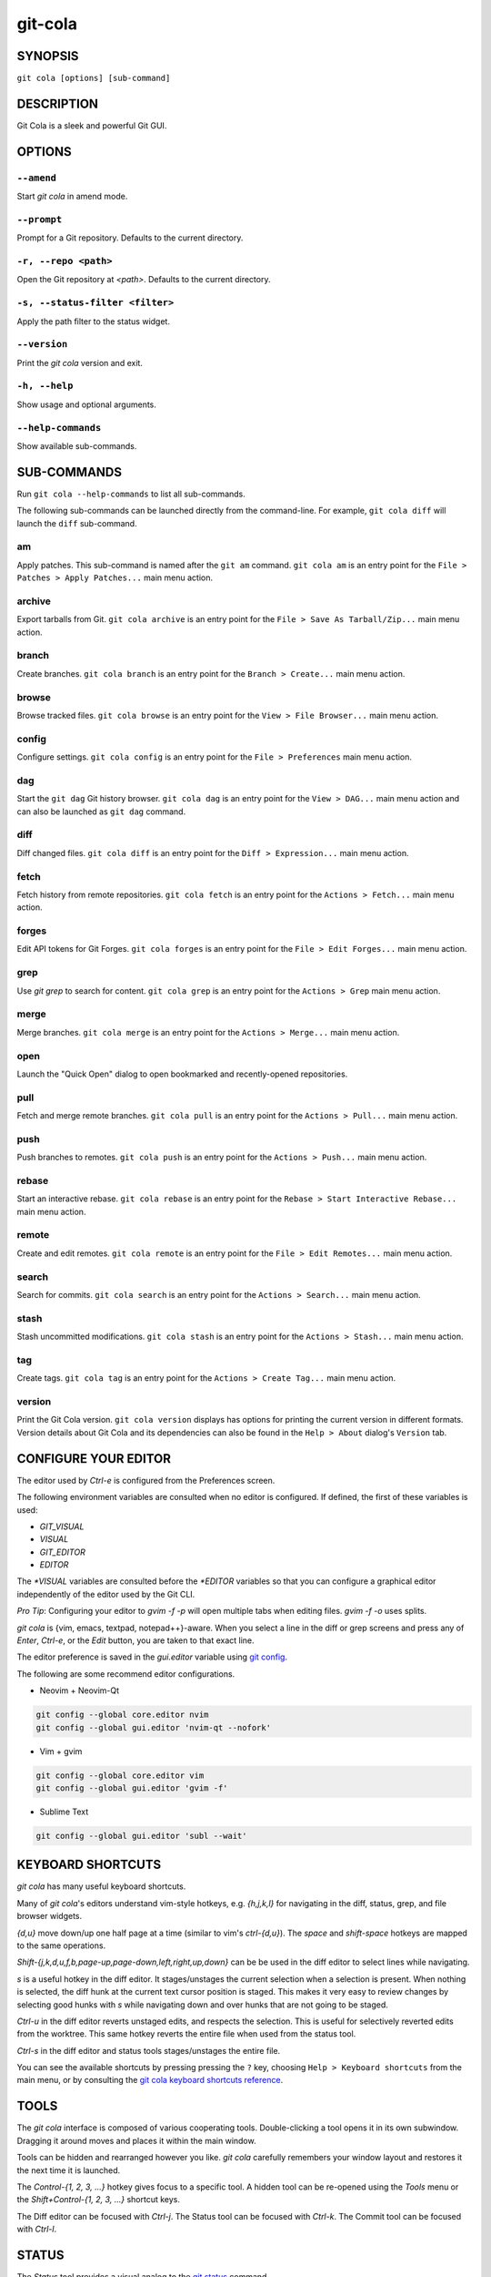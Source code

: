 ========
git-cola
========

SYNOPSIS
========

``git cola [options] [sub-command]``


DESCRIPTION
===========

Git Cola is a sleek and powerful Git GUI.


OPTIONS
=======

``--amend``
-----------

Start `git cola` in amend mode.

``--prompt``
------------

Prompt for a Git repository.  Defaults to the current directory.

``-r, --repo <path>``
---------------------

Open the Git repository at `<path>`.  Defaults to the current directory.

``-s, --status-filter <filter>``
--------------------------------

Apply the path filter to the status widget.

``--version``
-------------

Print the `git cola` version and exit.

``-h, --help``
--------------

Show usage and optional arguments.

``--help-commands``
-------------------

Show available sub-commands.


SUB-COMMANDS
============

Run ``git cola --help-commands`` to list all sub-commands.

The following sub-commands can be launched directly from the command-line.
For example, ``git cola diff`` will launch the ``diff`` sub-command.

am
--

Apply patches. This sub-command is named after the ``git am`` command.
``git cola am`` is an entry point for the ``File > Patches > Apply Patches...``
main menu action.

archive
-------

Export tarballs from Git. ``git cola archive`` is an entry point for the
``File > Save As Tarball/Zip...`` main menu action.

branch
------

Create branches. ``git cola branch`` is an entry point for the ``Branch > Create...``
main menu action.

browse
------

Browse tracked files. ``git cola browse`` is an entry point for the
``View > File Browser...`` main menu action.

config
------

Configure settings. ``git cola config`` is an entry point for the
``File > Preferences`` main menu action.

dag
---

Start the ``git dag`` Git history browser. ``git cola dag`` is an entry point for the
``View > DAG...`` main menu action and can also be launched as ``git dag`` command.

diff
----

Diff changed files. ``git cola diff`` is an entry point for the ``Diff > Expression...``
main menu action.

fetch
-----

Fetch history from remote repositories. ``git cola fetch`` is an entry point for the
``Actions > Fetch...`` main menu action.

forges
------

Edit API tokens for Git Forges. ``git cola forges`` is an entry point for the
``File > Edit Forges...`` main menu action.

grep
----

Use `git grep` to search for content. ``git cola grep`` is an entry point for the
``Actions > Grep`` main menu action.

merge
-----

Merge branches. ``git cola merge`` is an entry point for the ``Actions > Merge...``
main menu action.

open
----

Launch the "Quick Open" dialog to open bookmarked and recently-opened repositories.

pull
----

Fetch and merge remote branches. ``git cola pull`` is an entry point for the
``Actions > Pull...`` main menu action.

push
----

Push branches to remotes. ``git cola push`` is an entry point for the
``Actions > Push...`` main menu action.

rebase
------

Start an interactive rebase. ``git cola rebase`` is an entry point for the
``Rebase > Start Interactive Rebase...`` main menu action.

remote
------

Create and edit remotes. ``git cola remote`` is an entry point for the
``File > Edit Remotes...`` main menu action.

search
------

Search for commits. ``git cola search`` is an entry point for the
``Actions > Search...`` main menu action.

stash
-----

Stash uncommitted modifications. ``git cola stash`` is an entry point for the
``Actions > Stash...`` main menu action.

tag
---

Create tags. ``git cola tag`` is an entry point for the ``Actions > Create Tag...``
main menu action.

version
-------

Print the Git Cola version. ``git cola version`` displays has options for printing
the current version in different formats. Version details about Git Cola and its
dependencies can also be found in the ``Help > About`` dialog's ``Version`` tab.


CONFIGURE YOUR EDITOR
=====================

The editor used by `Ctrl-e` is configured from the Preferences screen.

The following environment variables are consulted when no editor is configured.
If defined, the first of these variables is used:

* `GIT_VISUAL`
* `VISUAL`
* `GIT_EDITOR`
* `EDITOR`

The `*VISUAL` variables are consulted before the `*EDITOR` variables so that you can
configure a graphical editor independently of the editor used by the Git CLI.

*Pro Tip*: Configuring your editor to `gvim -f -p` will open multiple tabs
when editing files.  `gvim -f -o` uses splits.

`git cola` is {vim, emacs, textpad, notepad++}-aware.
When you select a line in the diff or grep screens and press any of
`Enter`, `Ctrl-e`, or the `Edit` button, you are taken to that exact line.

The editor preference is saved in the `gui.editor` variable using
`git config <https://git-scm.com/docs/git-config>`_.

The following are some recommend editor configurations.

* Neovim + Neovim-Qt

.. sourcecode:: sh

   git config --global core.editor nvim
   git config --global gui.editor 'nvim-qt --nofork'

* Vim + gvim

.. sourcecode:: sh

   git config --global core.editor vim
   git config --global gui.editor 'gvim -f'

* Sublime Text

.. sourcecode:: sh

   git config --global gui.editor 'subl --wait'


KEYBOARD SHORTCUTS
==================

`git cola` has many useful keyboard shortcuts.

Many of `git cola`'s editors understand vim-style hotkeys, e.g. `{h,j,k,l}`
for navigating in the diff, status, grep, and file browser widgets.

`{d,u}` move down/up one half page at a time (similar to vim's `ctrl-{d,u}`).
The `space` and `shift-space` hotkeys are mapped to the same operations.

`Shift-{j,k,d,u,f,b,page-up,page-down,left,right,up,down}` can be be used in
the diff editor to select lines while navigating.

`s` is a useful hotkey in the diff editor.  It stages/unstages the current
selection when a selection is present.  When nothing is selected, the
diff hunk at the current text cursor position is staged.  This makes it very
easy to review changes by selecting good hunks with `s` while navigating down
and over hunks that are not going to be staged.

`Ctrl-u` in the diff editor reverts unstaged edits, and respects the
selection.  This is useful for selectively reverted edits from the worktree.
This same hotkey reverts the entire file when used from the status tool.

`Ctrl-s` in the diff editor and status tools stages/unstages the entire file.

You can see the available shortcuts by pressing pressing the ``?`` key,
choosing ``Help > Keyboard shortcuts`` from the main menu,
or by consulting the `git cola keyboard shortcuts reference <https://git-cola.github.io/share/doc/git-cola/hotkeys.html>`_.


TOOLS
=====

The `git cola` interface is composed of various cooperating tools.
Double-clicking a tool opens it in its own subwindow.
Dragging it around moves and places it within the main window.

Tools can be hidden and rearranged however you like.
`git cola` carefully remembers your window layout and restores
it the next time it is launched.

The `Control-{1, 2, 3, ...}` hotkey gives focus to a specific tool.
A hidden tool can be re-opened using the `Tools` menu or
the `Shift+Control-{1, 2, 3, ...}` shortcut keys.

The Diff editor can be focused with `Ctrl-j`.
The Status tool can be focused with `Ctrl-k`.
The Commit tool can be focused with `Ctrl-l`.


.. _status:

STATUS
======

The `Status` tool provides a visual analog to the
`git status <https://git-scm.com/docs/git-status>`_ command.

`Status` displays files that are `modified` relative to the staging area,
`staged` for the next commit, `unmerged` files from an in-progress merge,
and files that are `untracked` to git.

These are the same categories one sees when running
`git status <https://git-scm.com/docs/git-status>`_
on the command line.

You can navigate through the list of files using keyboard arrows as well
as the ergonomic and vim-like `j` and `k` shortcut keys.

There are several convenient ways to interact with files in the `Status` tool.

Selecting a file displays its diff in the `Diff` viewer.
Double-clicking a file stages its contents, as does the `Ctrl-s` shortcut key.

`Ctrl-e` opens selected files in the configured editor, and
`Ctrl-d` opens selected files using `git difftool <https://git-scm.com/docs/git-difftool>`_

Additional actions can be performed using the right-click context menu.

Drag and Drop
-------------

Files can be dragged from the `Status` tool onto other applications.

Some terminals will treat a drag with multiple files by separating them with newlines,
which is less amenable for pasting command-line arguments.

To avoid this issue, hold down `Alt / Option` when dragging from the `Status` tool.
The drag and drop payload will no longer contain local file URLs -- it will contain
plain text that is amenable for use on a command-line.

Note: if drag and drop is not working and you are on Wayland then you may
need to ``export QT_QPA_PLATFORM=wayland`` in your environment.

Actions
-------

Clicking the `Staged` folder shows a diffstat for the index.

Clicking the `Modified` folder shows a diffstat for the worktree.

Clicking individual files sends diffs to the `Diff Display`.

Double-clicking individual files adds and removes their content from the index.

Various actions are available through the right-click context menu.
Different actions are available depending a file's status.

Stage Selected
~~~~~~~~~~~~~~

Add to the staging area using `git add <https://git-scm.com/docs/git-add>`_
Marks unmerged files as resolved.

Launch Editor
~~~~~~~~~~~~~

Launches the configured visual text editor

Launch Difftool
~~~~~~~~~~~~~~~

Visualize changes using ``git difftool``.

Revert Unstaged Edits
~~~~~~~~~~~~~~~~~~~~~

Reverts unstaged content by checking out selected paths
from the index/staging area

Revert Uncommitted Edits
~~~~~~~~~~~~~~~~~~~~~~~~

Throws away uncommitted edits

Unstage Selected
~~~~~~~~~~~~~~~~

Remove from the index/staging area with
`git reset <https://git-scm.com/docs/git-reset>`_

Launch Merge Tool
~~~~~~~~~~~~~~~~~

Resolve conflicts using `git mergetool <https://git-scm.com/docs/git-mergetool>`_.

Delete File(s)
~~~~~~~~~~~~~~

Delete untracked files from the filesystem.

Add to .gitignore
~~~~~~~~~~~~~~~~~

Adds untracked files to to the ``.gitignore`` file.


.. _diff:

DIFF
====

The diff viewer/editor displays diffs for selected files.
Additions are shown in green and removals are displayed in light red.
Extraneous whitespace is shown with a pure-red background.

Right-clicking in the diff provides access to additional actions
that use either the cursor location or text selection.

The "Copy Diff" action at ``Alt + Shift + C`` copies the selected lines to the
clipboard. The ``+``, ``-`` and `` `` diff line prefixes are stripped from each line
when copying diffs using the "Copy Diff" action.

Staging content for commit
--------------------------

The ``@@`` patterns denote a new diff hunk.  Selecting lines of diff
and using the `Stage Selected Lines` command will stage just the selected
lines.  Clicking within a diff hunk and selecting `Stage Diff Hunk` stages the
entire patch diff hunk.

The corresponding opposite commands can be performed on staged files as well,
e.g. staged content can be selectively removed from the index when we are
viewing diffs for staged content.

Diff Against Commit (Diff Mode)
-------------------------------

*Diff Mode* allows you to selectively unstage and revert edits from arbitrary commits
so that you can bring these edits back into your worktree.

You can use the diff editor to unstage edits against arbitrary commits by using the
``Diff > Against Commit... (Diff Mode)`` menu action.

You can exit *Diff Mode* by clicking on the red circle-slash icon on the Status
widget, by using the ``Diff > Exit Diff mode`` menu action, or by clicking in
an empty area in the `Status` tool.


COMMIT MESSAGE EDITOR
=====================

The commit message editor is a simple text widget
for entering commit messages.

You can navigate between the `Subject` and `Extended description...`
fields using the keyboard arrow keys.

Pressing enter when inside the `Subject` field jumps down to the
extended description field.

The `Options` button menu to the left of the subject field
provides access to the additional actions.

The `Ctrl+i` keyboard shortcut adds a standard "Signed-off-by: " line,
and `Ctrl+Enter` creates a new commit using the commit message and
staged content.

Sign Off
--------

The `Sign Off` button adds a sign-off to the bottom of the commit message::

    Signed-off-by: A. U. Thor <a.u.thor@example.com>

Invoking this action is equivalent to passing the ``-s`` option
to `git commit <https://git-scm.com/docs/git-commit>`_.

Signing-off on commits is a common practice in projects that use
`Developer Certificate of Origin <https://developercertificate.org/>`_
attestations in their contribution process.

Commit
------

The commit button runs
`git commit <https://git-scm.com/docs/git-commit>`_.
The contents of the commit message editor is provided as the commit message.

Only staged files are included in the commit -- this is the same behavior
as running ``git commit`` on the command-line.

Line and Column Display
-----------------------

The current line and column number is displayed by the editor.
E.g. a ``5,0`` display means that the cursor is located at
line five, column zero.

The display changes colors when lines get too long.
Yellow indicates the safe boundary for sending patches to a mailing list
while keeping space for inline reply markers.

Orange indicates that the line is starting to run a bit long and should
break soon.

Red indicates that the line is running up against the standard
80-column limit for commit messages.

Keeping commit messages less than 76-characters wide is encouraged.
`git log <https://git-scm.com/docs/git-log>`_
is a great tool but long lines mess up its formatting for everyone else,
so please be mindful when writing commit messages.

Amend Last Commit
-----------------

Clicking on `Amend Last Commit` makes `git cola` amend the previous commit
instead of creating a new one.  `git cola` loads the previous commit message
into the commit message editor when this option is selected.

The `Status` tool will display all of the changes for the amended commit.

Create Signed Commit
--------------------

Tell `git commit` and `git merge` to sign commits using GPG.

Using this option is equivalent to passing the ``--gpg-sign`` option to
`git commit <https://git-scm.com/docs/git-commit>`_ and
`git merge <https://git-scm.com/docs/git-merge>`_.

This option's default value can be configured using the `cola.signcommits`
configuration variable.

Prepare Commit Message
----------------------

The ``Commit > Prepare Commit Message`` action or `Ctrl-Shift-Return` keyboard shortcut
runs the `cola-prepare-commit-msg` hook if it is available in `.git/hooks/`.
This is a `git cola`-specific hook that takes the same parameters
as Git's `prepare-commit-msg hook <https://git-scm.com/book/en/v2/Customizing-Git-Git-Hooks>`_

The hook is passed the path to `.git/GIT_COLA_MSG` as the first argument and the hook is expected to write
an updated commit message to specified path.  After running this action, the
commit message editor is updated with the new commit message.

To override the default path to this hook set the
`cola.prepareCommitMessageHook` `git config` variable to the path to the
hook script.  This is useful if you would like to use a common hook
across all repositories.

Set Commit Date
---------------

The tool menu's "Set Commit Date" action displays a dialog that lets you set the
commit time for the next commit. Once enabled, the checkbox next to the menu action will
be checked.

The commit date option is disabled once a commit is performed.

Set Commit Author
-----------------

The tool menu's "Set Commit Author" action displays a dialog that lets you set the
commit author for the next commit. Once enabled, the checkbox next to the menu action
will be checked.

This setting persists across commits. Clear the tool menu's checkbox to disable the action.


BRANCHES
========

The `Branches` tool provides a visual tree to navigate branches.
The tree has three main sections: `Local Branches`, `Remote Branches` and `Tags`.
Branches are grouped by their name divided by the character ``/``.
For example, in a repo with the following list of branches::

    branch/doe
    branch/feature/foo
    branch/feature/bar

The branches widget will display the following hierarchy::

    branch
        - doe
        + feature
            - bar
            - foo

The current branch is decorated with a star icon.
If the current branch has commits ahead or behind the remote then an up or down
arrow will be displayed alongside a number showing the number of commits.

Actions
-------

Various actions are available through the right-click context menu.
Different actions are available depending on the selected branch's status.

Checkout
~~~~~~~~

The checkout action runs
`git checkout [<branchname>] <https://git-scm.com/docs/git-checkout>`_.

Merge into current branch
~~~~~~~~~~~~~~~~~~~~~~~~~

The merge action runs
`git merge --no-commit [<branchname>] <https://git-scm.com/docs/git-merge>`_.

Pull
~~~~

The pull action runs
`git pull --no-ff [<remote>] [<branchname>] <https://git-scm.com/docs/git-pull>`_.

Push
~~~~

The push action runs
`git push [<remote>] [<branchname>] <https://git-scm.com/docs/git-push>`_.

Rename Branch
~~~~~~~~~~~~~

The rename branch action runs
`git branch -M [<branchname>] <https://git-scm.com/docs/git-push>`_.

Delete Branch
~~~~~~~~~~~~~

The delete branch branch action runs
`git branch -D [<branchname>] <https://git-scm.com/docs/git-branch>`_.

Delete Remote Branch
~~~~~~~~~~~~~~~~~~~~

The remote branch action runs
`git push --delete [<remote>] [<branchname>] <https://git-scm.com/docs/git-push>`_.


APPLY PATCHES
=============

Use the ``File > Apply Patches`` menu item to begin applying patches.

Dragging and dropping patches onto the `git cola` interface
adds the patches to the list of patches to apply using
`git am <https://git-scm.com/docs/git-am>`_.

You can drag either a set of patches or a directory containing patches.
Patches can be sorted using in the interface and are applied in the
same order as is listed in the list.

When a directory is dropped `git cola` walks the directory
tree in search of patches.  `git cola` sorts the list of
patches after they have all been found.  This allows you
to control the order in which patches are applied by placing
patch sets into alphanumerically-sorted directories.


STASH
=====

Use the ``git cola stash`` sub-command or the ``Actions > Stash...`` menu action
to open the `Stash` tool.

Stashing is a quick way of removing changes from your worktree so that you
can restore the changes later. You can learn about the use cases for stashes in the
`git stash documentation <https://git-scm.com/docs/git-stash#_description>`_.

The list on the left displays all of your saved stashes.

Selecting a stash from the list allows you to `Rename`, `Apply`, `Pop`, or
`Drop` the content from the selected stash.

The `Save` button saves uncommitted content from your worktree to a new stash.

The content to stash is controlled by the `Keep Index` and `Save Index` options.
By default, all uncommitted changes, including staged content, will be saved to
the stash and removed from your working copy.

Options
-------

* `Keep Index`: Stash everything that has not been staged.
  Only content in the *Modified* state will be saved to the stash.
  Staged content will not be stashed.

* `Save Index`: Only stash the content that has been staged.
  Only content in the *Staged* state will be saved to the stash.
  Modified content will not be stashed.


WORKFLOW FAQ
============

* How do I stash some but not all modified files / lines?

  There are two ways of stashing a subset of changes.

  You can either *Stage* the content you want to keep un-stashed,
  or you can *Stage* the content that you want to stash away.

  * **Method 1: Stage the content that you want to keep.**

    This method is analogous to the ``git stash --keep-index`` option.

    1) Stage the content that you want to keep using the `Diff` and `Status` tools.

    2) Launch the `Stash` tool.

    3) Enable the `Keep Index` option and `Save` the stash.

    Modified changes will be stashed away.
    Staged changes will remain in your worktree.

  * **Method 2: Stage the content that you want to stash.**

    This workflow is unique to Git Cola. There is currently no equivalent
    Git builtin command for stashing the staging area.

    1) Stage the content that you want to stash using the `Diff` and `Status` tools.

    2) Launch the `Stash` tool.

    3) Enable the `Stash Index`` option and `Save` the stash.

    Staged changes will be stashed away.
    Modified changes will remain in your worktree.


CUSTOM WINDOW SETTINGS
======================

`git cola` remembers modifications to the layout and arrangement
of tools within the `git cola` interface.  Changes are saved
and restored at application shutdown/startup.

`git cola` can be configured to not save custom layouts by disabling
the `Save Window Settings` option in the `git cola` preferences.

You can save your current layout configuration to ``*.layout`` files
using the ``View > Layouts > Save Layout`` menu action.

You can load arbitrary layout files using the ``View > Layouts > Load Layout``
menu action.

By default, layouts are saved to the ``~/.config/git-cola/layouts`` directory.
Layouts saved to this directory will appear in the ``View > Layouts`` menu
for quick loading and switching of layouts.


DARK MODE AND WINDOW MANAGER THEMES
===================================

Git Cola contains a ``default`` theme which follows the current Qt style and a
handful of built-in color themes.  See :ref:`cola_theme` for more details.

To use icons appropriate for a dark application theme, configure
``git config --global cola.icontheme dark`` to use the dark icon theme.
See :ref:`cola_icontheme` for more details.

On macOS, using the ``default`` theme will automatically inherit "Dark Mode"
color themes when configured via System Preferences.  You will need to
configure the dark icon theme as noted above when dark mode is enabled.

On Linux, you may want Qt to follow the Window manager theme by configuring it
to do so using the ``qt5ct`` Qt5 configuration tool.  Install ``qt5ct`` on
Debian/Ubuntu systems to make this work.::

    sudo apt install qt5ct

Once installed, update your `~/.bash_profile` to activate ``qt5ct``::

    # Use the style configured using the qt5ct tool
    export QT_QPA_PLATFORMTHEME=qt5ct

This only work with the `default` theme.  The other themes replace the color
palette with theme-specific colors.

Some systems may require that you override `QT_STYLE_OVERRIDE` in order to
use a dark theme or to better interact with the Desktop environment.
Some systems provide a theme that you can install::

    sudo apt-get install adwaita-qt

You can activate the theme using the following environment variable::

    # Override the default theme to adwaita-dark
    export QT_STYLE_OVERRIDE=adwaita-dark

`QT_STYLE_OVERRIDE` may already be set in your Desktop Environment, so check that
variable for reference if you get unexpected hangs when launching `git-cola` or
when the default theme does not follow the desktop's theme on Linux.

If you don't want to set this variable globally then you can set it when launching
cola from the command-line::

    QT_STYLE_OVERRIDE=adwaita-dark git cola

The following is a user-contributed custom `git-cola.desktop` file that can be used to
launch Git Cola with these settings preset for you::

    [Desktop Entry]
    Name=Git Cola (dark)
    Comment=The highly caffeinated Git GUI
    TryExec=git-cola
    Exec=env QT_STYLE_OVERRIDE=adwaita-dark git-cola --prompt --icon-theme dark
    Icon=git-cola
    StartupNotify=true
    Terminal=false
    Type=Application
    Categories=Development;RevisionControl;
    X-KDE-SubstituteUID=false

You may also want to customize the diff colors when using a dark theme::

    git config --global cola.color.add 86c19f
    git config --global cola.color.remove c07067

Please see `#760 <https://github.com/git-cola/git-cola/issues/760>`_ for more details.

Custom Themes
-------------

To create your own custom theme for Git Cola just create a QSS file and put it in
``~/.config/themes/``. You can add as many files as you want. Each file will become
an option in ``Menu > File > Preferences > Appearance > GUI theme``.

Some examples can be found here `Qt Style Sheets Examples <https://doc.qt.io/qt-5/stylesheet-examples.html>`_.


CONFIGURATION VARIABLES
=======================

These variables can be set using `git config` or from the settings.

cola.autodetectproxy
--------------------

Set to `false` to disable auto-configuration of HTTP proxy settings based on
the configured Gnome and KDE Desktop Environment proxy settings.
The core Git `http.proxy` configuration overrides this value.
Defaults to `true`.

cola.autocompletepaths
----------------------

Set to `false` to disable auto-completion of filenames in completion widgets.
This can speed up operations when working in large repositories.
Defaults to `true`.

cola.autoloadCommitTemplate
---------------------------

Set to `true` to automatically load the commit template in the commit message
editor If the commit.template variable has not been configured, raise the
corresponding error.
Defaults to `false`.

cola.blameviewer
----------------

The command used to blame files.  Defaults to `git gui blame`.

cola.blockcursor
----------------

Whether to use a "block" cursor in diff editors. The block cursor is easier to
see compared to a line cursor. Set to `false` to use a thin "line" cursor.
Defaults to `true`.

cola.browserdockable
--------------------

Whether to create a dock widget with the `Browser` tool.
Defaults to `false` to speedup startup time.

cola.checkconflicts
-------------------

Inspect unmerged files for conflict markers before staging them.
This feature helps prevent accidental staging of unresolved merge conflicts.
Defaults to `true`.

cola.defaultrepo
----------------

`git cola`, when run outside of a Git repository, prompts the user for a
repository.  Set `cola.defaultrepo` to the path of a Git repository to make
`git cola` attempt to use that repository before falling back to prompting
the user for a repository.

cola.dictionary
---------------

Specifies an additional dictionary for `git cola` to use in its spell checker.
This should be configured to the path of a newline-separated list of words.

By default, `git cola` searches for `dict/words` and `dict/propernames` dictionary
files in `~/.local/share` and `$XDG_DATA_DIRS`.

If `$XDG_DATA_DIRS` is undefined or set to an empty value then `/usr/local/share` and
`/usr/share` are searched for dictionary files.

Dictionary files are newline-separated and contain one word per line.

cola.expandtab
--------------

Expand tabs into spaces in the commit message editor.  When set to `true`,
`git cola` will insert a configurable number of spaces when tab is pressed.
The number of spaces is determined by `cola.tabwidth`.
Defaults to `false`.

cola.gravatar
-------------

Use the `gravatar.com` service to lookup icons for author emails.
Gravatar icons work by sending an MD5 hash of an author's email to `gravatar.com`
when requesting an icon. Warning: this feature can leak information.
Network requests to `gravatar.com` are disabled when set to `false`.
Defaults to `true`.

cola.fileattributes
-------------------

Enables per-file gitattributes encoding and binary file support.
This tells `git cola` to honor the configured encoding when displaying
and applying diffs.

A `.gitattributes` file can set the ``binary`` attribute in order to force
specific untracked paths to be treated as binary files when diffing.
Binary files are displayed using a hex-dump display.

.. sourcecode:: sh

   # Treat *.exr files as binary files.
   *.exr binary

cola.fontdiff
-------------

Specifies the font to use for `git cola`'s diff display.

cola.fontsize
-------------

Specifies the font size that is used for the Status, Submodules, Branches, Recent, and
Favorites widgets.

cola.hidpi
----------

Specifies the High DPI displays scale factor. Set `0` to automatically scaled.
Setting value between 0 and 1 is undefined.
This option requires at least Qt 5.6 to work.
See `Qt QT_SCALE_FACTOR documentation <https://doc.qt.io/qt-5/highdpi.html>`_
for more information.

.. _cola_icontheme:

cola.icontheme
--------------

Specifies the icon themes to use throughout `git cola`. The theme specified
must be the name of the subdirectory containing the icons, which in turn must
be placed in the inside the main "icons" directory in `git cola`'s
installation prefix.

If unset, or set either "light" or "default", then the default style will be
used.  If set to "dark" then the built-in "dark" icon theme, which is
suitable for a dark window manager theme, will be used.

If set to an absolute directory path then icons in that directory will be used.
This value can be set to multiple values using,
``git config --add cola.icontheme $theme``.

This setting can be overridden by the `GIT_COLA_ICON_THEME` environment
variable, which can specify multiple themes using a colon-separated value.

The icon theme can also be specified by passing ``--icon-theme=<theme>`` on the
command line, once for each icon theme, in the order that they should be
searched.  This can be used to override a subset of the icons, and fallback
to the built-in icons for the remainder.

cola.imagediff.[extension]
--------------------------

Enable image diffs for the specified file extension.  For example, configuring
`git config --global cola.imagediff.svg false` will disable use of the visual
image diff for `.svg` files in all repos until is is explicitly toggled on.
Defaults to `true`.

cola.inotify
------------

Set to `false` to disable file system change monitoring.  Defaults to `true`,
but also requires either Linux with inotify support or Windows with `pywin32`
installed for file system change monitoring to actually function.

cola.refreshonfocus
-------------------

Set to `true` to automatically refresh when `git cola` gains focus.  Defaults
to `false` because this can cause a pause whenever switching to `git cola` from
another application.

cola.linebreak
--------------

Whether to automatically break long lines while editing commit messages.
Defaults to `true`.  This setting is configured using the `Preferences`
dialog, but it can be toggled for one-off usage using the commit message
editor's options sub-menu.

cola.logdate
------------

Set the default date-time mode for the DAG display. This value is
passed to `git log --date=<format>`.
See `git log(1) <https://git-scm.com/docs/git-log#Documentation/git-log.txt---dateltformatgt>`_
for more details.

cola.maxrecent
--------------

`git cola` caps the number of recent repositories to avoid cluttering
the start and recent repositories menu.  The maximum number of repositories to
remember is controlled by `cola.maxrecent` and defaults to `8`.

cola.mousezoom
--------------

Controls whether zooming text using Ctrl + MouseWheel scroll is enabled.
Set to ``false`` to disable scrolling with the mouse wheel.
Defaults to ``true``.

cola.notifyonpush
-----------------

Enable desktop notifications when commits are pushed using the "Push" dialog.
Set to ``true`` to enable desktop notifications.
Defaults to ``false``.

cola.dragencoding
-----------------

`git cola` encodes paths dragged from its widgets into `utf-16` when adding
them to the drag-and-drop mime data (specifically, the `text/x-moz-url` entry).
`utf-16` is used to make `gnome-terminal` see the right paths, but other
terminals may expect a different encoding.  If you are using a terminal that
expects a modern encoding, e.g. `terminator`, then set this value to `utf-8`.

cola.readsize
-------------

`git cola` avoids reading large binary untracked files.
The maximum size to read is controlled by `cola.readsize`
and defaults to `2048`.

cola.resizebrowsercolumns
-------------------------

`git cola` will automatically resize the file browser columns as folders are
expanded/collapsed when ``cola.resizebrowsercolumns`` is set to `true`.

cola.patchesdirectory
---------------------

The default directory to use when exporting patches. Relative paths are treated
as being relative to the current repository. Absolute paths are used as-is.
Defaults to `patches`.

cola.safemode
-------------

The "Stage" button in the `git cola` Actions panel stages all files when it is
activated and no files are selected.  This can be problematic if it is
accidentally triggered after carefully preparing the index with staged
changes.  "Safe Mode" is enabled by setting `cola.safemode` to `true`.
When enabled, `git cola` will do nothing when "Stage" is activated without a
selection.  Defaults to `false`.

cola.savewindowsettings
-----------------------

`git cola` will remember its window settings when set to `true`.
Window settings and X11 sessions are saved in `$HOME/.config/git-cola`.

cola.showpath
-------------

`git cola` displays the absolute path of the repository in the window title.
This can be disabled by setting `cola.showpath` to `false`.
Defaults to `true`.

cola.signcommits
----------------

`git cola` will sign commits by default when set `true`. Defaults to `false`.
See the section below on setting up GPG for more details.

cola.startupmode
----------------

Control how the list of repositories is displayed in the startup dialog.
Set to `list` to view the list of repositories as a list, or `folder` to view
the list of repositories as a collection of folder icons.
Defaults to `list`.

cola.statusindent
-----------------

Set to `true` to indent files in the Status widget.  Files in the `Staged`,
`Modified`, etc. categories will be grouped in a tree-like structure.
Defaults to `false`.

cola.statusshowtotals
---------------------

Set to `true` to display files counts in the Status widget's category titles.
Defaults to `false`.

cola.sync
---------

Set to `false` to disable calling `os.fdatasync()`  / `os.fdata()` when saving
settings. Defaults to `true`, which means that these functions are called when windows
are closed and their settings are saved.

cola.tabwidth
-------------

The number of columns occupied by a tab character.  Defaults to 8.

cola.terminal
-------------

The command to use when launching commands within a graphical terminal.

`cola.terminal` defaults to `xterm -e` when unset.
e.g. when opening a shell, `git cola` will run `xterm -e $SHELL`.

`git cola` has built-in support for `xterm`, `gnome-terminal`, `konsole`.
If either `gnome-terminal`, `xfce4-terminal`, or `konsole` are installed
then they will be preferred over `xterm` when `cola.terminal` is unset.

The table below shows the built-in values that are used for the respective
terminal.  You can force the use of a specific terminal by configuring cola
accordingly.

cola.terminalshellquote
-----------------------

Some terminal require that the command string get passed as a string.
For example, ``xfce4-terminal -e "git difftool"`` requires shell quoting,
whereas ``gnome-terminal -- git difftool`` does not.

You should not need to set this variable for the built-in terminals
cola knows about -- it will behave correctly without configuration.
For example, when not configured, cola already knows that xfce4-terminal
requires shell quoting.

This configuration variable is for custom terminals outside of the builtin set.
The table below shows the builtin configuration.

.. code-block:: text

    Terminal            cola.terminal           cola.terminalshellquote
    --------            -------------           -----------------------
    gnome-terminal      "gnome-terminal --"     false
    konsole             "konsole -e"            false
    xfce4-terminal      "xfce4-terminal -e"     true
    xterm               "xterm -e"              false


cola.textwidth
--------------

The number of columns used for line wrapping.
Tabs are counted according to `cola.tabwidth`.

.. _cola_theme:

cola.theme
----------

Specifies the GUI theme to use throughout `git cola`. The theme specified
must be one of the following values:

* `default` – default Qt theme, may appear different on various systems
* `flat-dark-blue`
* `flat-dark-green`
* `flat-dark-grey`
* `flat-dark-red`
* `flat-light-blue`
* `flat-light-green`
* `flat-light-grey`
* `flat-light-red`

If unset, or set to an invalid value, then the default style will be
used. The `default` theme is generated by Qt internal engine and should look
native but may look noticeably different on different platforms. The flat
themes on the other hand should look similar (but not identical) on various
systems.

The GUI theme can also be specified by passing ``--theme=<name>`` on the
command line.

cola.turbo
----------

Set to `true` to enable "turbo" mode.  "Turbo" mode disables some
features that can slow things down when operating on huge repositories.
"Turbo" mode will skip loading Git commit messages, author details, status
information, and commit date details in the `File Browser` tool.
Defaults to `false`.

cola.color.text
---------------

The default diff text color, in hexadecimal #RRGGBB notation.
Defaults to "#030303"::

    git config cola.color.text '#030303'

cola.color.add
--------------

The default diff "add" background color, in hexadecimal #RRGGBB notation.
Defaults to "#d2ffe4"::

    git config cola.color.add '#d2ffe4'

cola.color.remove
-----------------

The default diff "remove" background color, in hexadecimal #RRGGBB notation.
Defaults to "#fee0e4"::

    git config cola.color.remove '#fee0e4'

cola.color.header
-----------------

The default diff header text color, in hexadecimal #RRGGBB notation.
Defaults to "#bbbbbb"::

    git config cola.color.header '#bbbbbb'

cola.updateindex
----------------

Git's index is refreshed during application startup. You can disable this behavior by
configuring ``cola.updateindex`` to ``false``. This is useful in some scenarios such as
when accessing Git repositories over a Samba share. If you have this enabled then you
can use the ``ctrl-r`` "Refresh" action to force the index to be refreshed instead.
Defaults to ``true``.

commit.cleanup
--------------

Configure whether commit messages should be stripped of whitespace and comments.

Valid values are ``strip``, ``whitespace``, ``verbatim``, ``scissors`` or ``default``.

The ``default`` mode uses the ``whitespace`` mode when committing through Git Cola
and the ``strip`` mode when committing using the ``git commit`` command-line.

* ``strip`` - Strip leading and trailing empty lines, trailing whitespace,
  commentary and collapse consecutive empty lines.

* ``whitespace`` - Same as strip except ``# commentary`` is not removed.
  This is the ``default`` behavior when committing through `Git Cola`.

* ``verbatim`` - Do not change the message at all.

* ``scissors`` - Same as whitespace except that everything from (and including)
  the line found below is truncated, if the message is to be edited.
  "#" can be customized with ``core.commentChar``::

    # ------------------------ >8 ------------------------
    Scissor-lines and all following lines are removed.

Changing the mode to ``whitespace`` can be useful when you always want to keep
lines that begin with comment character ``#`` in your log message, even when
committing using the command-line ``git commit``.

On the contrary, if you always want to always strip comments, even when
committing through Git Cola, then configure ``commit.cleanup`` to ``strip``.

Please see the `git commit cleanup mode documentation
<https://git-scm.com/docs/git-commit#Documentation/git-commit.txt---cleanupltmodegt>`_
for more details.

core.commentChar
----------------

Commit messages can contain comments that start with this character.
Defaults to ``#``.

Please see the `git config documentation
<https://git-scm.com/docs/git-config#Documentation/git-config.txt-corecommentChar>`_
for more details.

core.hooksPath
--------------

Hooks are programs you can place in a hooks directory to trigger actions at
certain points in git’s execution. Hooks that don’t have the executable bit
set are ignored.

By default the hooks directory is ``$GIT_DIR/hooks``, but that can
be changed via the ``core.hooksPath`` configuration variable

The ``cola-prepare-commit-msg`` hook functionality and Cola's Git LFS
detection honors this configuration.

Please see the `git hooks documentation <https://git-scm.com/docs/githooks>`_
for more details.

gui.diffcontext
---------------

The number of diff context lines to display.

gui.displayuntracked
--------------------

`git cola` avoids showing untracked files when set to `false`.

gui.editor
----------

The default text editor to use is defined in `gui.editor`.
The config variable overrides the VISUAL environment variable.
Defaults to `gvim -f -p`.

gui.historybrowser
------------------

The history browser to use when visualizing history.
Defaults to `gitk`.

diff.tool
---------

The default diff tool to use.

merge.tool
----------

The default merge tool to use.

user.email
----------

Your email address to be recorded in any newly created commits.
Can be overridden by the 'GIT_AUTHOR_EMAIL', 'GIT_COMMITTER_EMAIL', and
'EMAIL' environment variables.

user.name
---------

Your full name to be recorded in any newly created commits.
Can be overridden by the 'GIT_AUTHOR_NAME' and 'GIT_COMMITTER_NAME'
environment variables.


ENVIRONMENT VARIABLES
=====================

GIT_COLA_ICON_THEME
-------------------

When set in the environment, `GIT_COLA_ICON_THEME` overrides the
theme specified in the `cola.icontheme` configuration.
Read :ref:`cola_icontheme` for more details.

GIT_COLA_SCALE
--------------

.. Important:: `GIT_COLA_SCALE` should not be used with newer versions of Qt.

    Set `QT_AUTO_SCREEN_SCALE_FACTOR` to `1` and Qt will automatically
    scale the interface to the correct size based on the display DPI.
    This option is also available by setting `cola.hidpi` configuration.

    See the `Qt High DPI documentation <https://doc.qt.io/qt-5/highdpi.html>`_
    for more details.

`git cola` can be made to scale its interface for HiDPI displays.
When defined, `git cola` will scale icons, radio buttons, and checkboxes
according to the scale factor.  The default value is `1`.
A good value is `2` for high-resolution displays.

Fonts are not scaled, as their size can already be set in the settings.

GIT_COLA_TRACE
--------------

When defined, `git cola` logs `git` commands to stdout.
When set to `full`, `git cola` also logs the exit status and output.
When set to `trace`, `git cola` logs to the `Console` widget.

VISUAL
------

Specifies the default editor to use.
This is ignored when the `gui.editor` configuration variable is defined.

LANGUAGE SETTINGS
=================

`git cola` automatically detects your language and presents some
translations when available.  This may not be desired, or you
may want `git cola` to use a specific language.

You can make `git cola` use an alternative language by creating a
`~/.config/git-cola/language` file containing the standard two-letter
gettext language code, e.g. "en", "de", "ja", "zh", etc.::

    mkdir -p ~/.config/git-cola &&
    echo en >~/.config/git-cola/language

Alternatively you may also use LANGUAGE environmental variable to temporarily
change `git cola`'s language just like any other gettext-based program.  For
example to temporarily change `git cola`'s language to English::

    LANGUAGE=en git cola

To make `git cola` use the zh_TW translation with zh_HK, zh, and en as a
fallback.::

    LANGUAGE=zh_TW:zh_HK:zh:en git cola


CUSTOM GUI ACTIONS
==================

`git cola` allows you to define custom GUI actions by setting `git config`
variables.  The "name" of the command appears in the "Actions" menu.

guitool.<name>.cmd
------------------

Specifies the shell command line to execute when the corresponding item of the
Tools menu is invoked. This option is mandatory for every tool. The command is
executed from the root of the working directory, and in the environment it
receives the name of the tool as GIT_GUITOOL, the name of the currently
selected file as FILENAME, and the name of the current branch as CUR_BRANCH
(if the head is detached, CUR_BRANCH is empty).

If ``<name>`` contains slashes (``/``) then the leading part of the name,
up until the final slash, is treated like a path of sub-menus under which the
actions will be created.

For example, configuring ``guitool.Commands/Util/echo.cmd`` creates a
``Commands`` menu inside the top-level ``Actions`` menu, a ``Util`` menu
inside the ``Commands`` menu and an ``echo`` action inside the ``Commands``
sub-menu.

guitool.<name>.background
-------------------------

Run the command in the background (similar to editing and difftool actions).
This avoids blocking the GUI.  Setting `background` to `true` implies
`noconsole` and `norescan`.

guitool.<name>.needsfile
------------------------

Run the tool only if a diff is selected in the GUI. It guarantees that
FILENAME is not empty.

guitool.<name>.noconsole
------------------------

Run the command silently, without creating a window to display its output.

guitool.<name>.norescan
-----------------------

Don’t rescan the working directory for changes after the tool finishes
execution.

guitool.<name>.confirm
----------------------

Show a confirmation dialog before actually running the tool.

guitool.<name>.argprompt
------------------------

Request a string argument from the user, and pass it to the tool through the
ARGS environment variable. Since requesting an argument implies confirmation,
the confirm option has no effect if this is enabled. If the option is set to
true, yes, or 1, the dialog uses a built-in generic prompt; otherwise the
exact value of the variable is used.

guitool.<name>.revprompt
------------------------

Request a single valid revision from the user, and set the REVISION
environment variable. In other aspects this option is similar to argprompt,
and can be used together with it.

guitool.<name>.revunmerged
--------------------------

Show only unmerged branches in the revprompt sub-dialog. This is useful for
tools similar to merge or rebase, but not for things like checkout or reset.

guitool.<name>.title
--------------------

Specifies the title to use for the prompt dialog.
Defaults to the tool name.

guitool.<name>.prompt
---------------------

Specifies the general prompt string to display at the top of the dialog,
before subsections for argprompt and revprompt.
The default value includes the actual command.

guitool.<name>.shortcut
-----------------------

Specifies a keyboard shortcut for the custom tool.

The value must be a valid string understood by the `QAction::setShortcut()` API.
See https://doc.qt.io/qt-6/qkeysequence.html#toString
for more details about the supported values.

Avoid creating shortcuts that conflict with existing built-in `git cola`
shortcuts.  Creating a conflict will result in no action when the shortcut
is used.


SETTING UP CREDENTIAL HELPERS
=============================

Git has robust support for automatically handling credentials.

The recommended approach is to use SSH keys and an SSH agent, but any of the core Git
Credentials helpers will get used automatically by Git Cola.

See https://git-scm.com/doc/credential-helpers for more details.


SETTING UP GPG FOR SIGNED COMMITS
=================================

When creating signed commits, `gpg` will attempt to read your password from the
terminal from which `git cola` was launched.
The way to make this work smoothly is to use a GPG agent so that you can avoid
needing to re-enter your password every time you commit.

This also gets you a graphical passphrase prompt instead of getting prompted
for your password in the terminal.

Install gpg-agent and friends
-----------------------------

On Mac OS X, you may need to `brew install gpg-agent` and install the
`Mac GPG Suite <https://gpgtools.org/macgpg2/>`_.

On Linux use your package manager to install gnupg2,
gnupg-agent and pinentry-qt, e.g.::

    sudo apt-get install gnupg2 gnupg-agent pinentry-qt

On Linux, you should also configure Git so that it uses gpg2 (gnupg2),
otherwise you will get errors mentioning, "unable to open /dev/tty".
Set Git's `gpg.program` to `gpg2`::

    git config --global gpg.program gpg2

Configure gpg-agent and a pin-entry program
-------------------------------------------

On Mac OS X, edit `~/.gnupg/gpg.conf` to include the line,::

    use-agent

This is typically not needed on Linux, where `gpg2` is used, as
this is the default value when using `gpg2`.

Next, edit `~/.gnupg/gpg-agent.conf` to contain a pinentry-program line
pointing to the pinentry program for your platform.

The following example `~/.gnupg/gpg-agent.conf` shows how to use
pinentry-gtk-2 on Linux::

    pinentry-program /usr/bin/pinentry-gtk-2
    default-cache-ttl 3600

This following example `.gnupg/gpg-agent.conf` shows how to use MacGPG2's
pinentry app on On Mac OS X::

    pinentry-program /usr/local/MacGPG2/libexec/pinentry-mac.app/Contents/MacOS/pinentry-mac
    default-cache-ttl 3600
    enable-ssh-support
    use-standard-socket

Once this has been set up then you will need to reload your gpg-agent config::

    echo RELOADAGENT | gpg-connect-agent

If you see the following output::

    OK

Then the daemon is already running, and you do not need to start it yourself.

If it is not running, eval the output of ``gpg-agent --daemon`` in your shell
prior to launching `git cola`.::

    eval $(gpg-agent --daemon)
    git cola


SHELL COMPLETIONS
=================

Git Cola provides shell completions for zsh and bash.
The completion scripts and instructions are included in Git Cola's
`contrib` directory.

* `Shell completion scripts <https://gitlab.com/git-cola/git-cola/-/tree/main/contrib>`_

* `Setup instructions <https://gitlab.com/git-cola/git-cola/-/blob/main/contrib/README.md>`_


FORGES
======

Git Cola can interact with software forges when additional Python modules are
installed. Forges are configured using the ``File > Edit Forges...`` main menu action
or the ``git cola forges`` sub-command.

Forges settings are configured in your global user settings and associated with specific
remotes per-repository using the ``File > Edit Remotes...`` menu action or the
``git cola remote`` sub-command.

Gitlab
------

Install the `python-gitlab <https://pypi.org/project/python-gitlab>_`
Python module to enable interactions with Gitlab servers.

The `API Token` field must be filled in with a *Gitlab Personal Access Token*
with the ``read_api``, ``read_repository``, and ``write_repository`` scopes.

Specify `https://gitlab.com` as the URL to interact with the main Gitlab service.
Self-hosted Gitlab servers are also supported by specifying a custom URL.


MACOS NOTES
===========

A ``git-cola.app`` bundle can be built using ``garden macos/app``.
See the ``garden.yaml`` file for more details.

Older versions of the ``git-cola.app`` may have caused macOS to launch Git Cola using
Rosetta even though Python is arm64 native. This is a macOS / Apple bug.

A stub ``git-cola-macos`` binary is now provided in ``git-cola.app/Contents/MacOS``
as a workaround to prevent this behavior.

If you launched an older version of the ``git-cola.app`` bundle you may have encountered
this macOS bug:

https://apple.stackexchange.com/questions/457171/shell-script-application-bundle-prompts-for-rosetta-installation

Per the discussion above, you can clear the buggy cache using this command::

    /usr/libexec/PlistBuddy -c 'Delete :"Architectures for arm64":com.justroots.git-cola' \
    ~/Library/Preferences/com.apple.LaunchServices/com.apple.LaunchServices.plist

Reboot after running this command and Git Cola should launch natively without Rosetta.


WINDOWS NOTES
=============

Git Installation
----------------

If Git is installed in a custom location, e.g. not installed in `C:/Git` or
Program Files, then the path to Git must be configured by creating a file in
your home directory `~/.config/git-cola/git-bindir` that points to your git
installation, e.g.::

    C:/Tools/Git/bin

SSH Agents for Key-based Authentication
---------------------------------------

You may need to setup ssh-agent in order to use SSH key-based authentication
on Windows. It has been reported that starting OpenSSH agent in
Windows Services and adding the key using Powershell are necessary in order
to get things working.

Please see the following links for more details.

https://stackoverflow.com/questions/18683092/how-to-run-ssh-add-on-windows

Samba
-----

Core Git has issues when operating over a Samba file share. This can lead
to ``.git/index.lock`` lingering around and preventing ``git`` commands from
working correctly.

To avoid these issues, operate on repositories from a local filesystem.


FIPS SECURITY MODE
==================

`FIPS Security Mode <https://github.com/python/cpython/issues/53462>`_
is available in newer versions of Python. These include Python 3.9+ and the
patched Python 3.6 used by CentOS8/RHEL8 (and possibly others).

Git Cola uses the ``hashlib.md5`` function and adheres to the FIPS security
mode when available. Git Cola does not use the MD5 value for security purposes.
MD5 is used only for the purposes of implementing the ``cola/gravatar.py``
Gravatar client.


LINKS
=====

Git Cola's Git Repository
-------------------------
* `Primary repository <https://gitlab.com/git-cola/git-cola/>_`.
* `Mirror repository <https://github.com/git-cola/git-cola/>_`.


Git Cola Homepage
-----------------

https://git-cola.gitlab.io/
